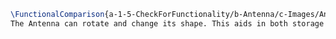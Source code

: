 #+BEGIN_SRC tex :tangle yes :tangle Antenna.tex
\FunctionalComparison{a-1-5-CheckForFunctionality/b-Antenna/c-Images/AntennaA.png}{a-1-5-CheckForFunctionality/b-Antenna/c-Images/AntennaB.png}{\juan Antenna}
The Antenna can rotate and change its shape. This aids in both storage and pointing the receiver at Earth.
#+END_SRC


